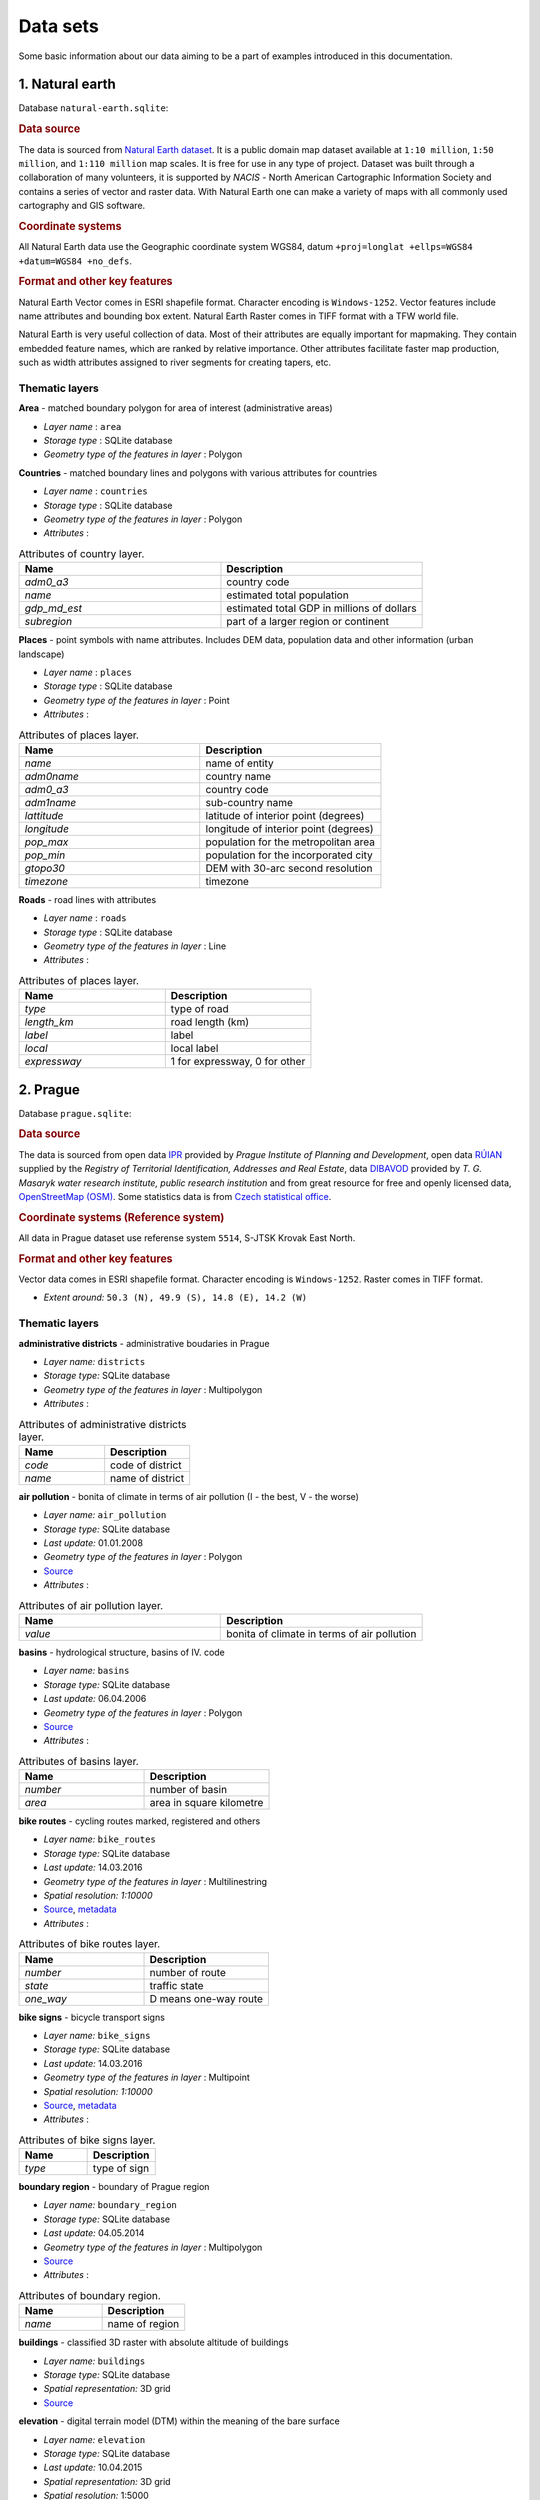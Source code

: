 .. _data:

*********
Data sets
*********

Some basic information about our data aiming to be a part of examples introduced
in this documentation.

================
1. Natural earth
================

Database ``natural-earth.sqlite``:

.. rubric:: Data source

The data is sourced from `Natural Earth dataset <http://www.naturalearthdata.com/downloads/>`_. 
It is a public domain map dataset available at ``1:10 million``, 
``1:50 million``, and ``1:110 million`` map scales. It is 
free for use in any type of project. 
Dataset was built through a collaboration of many volunteers, it is supported 
by *NACIS* - North American Cartographic Information Society and contains a series 
of vector and raster data. With Natural Earth one can make a variety of maps 
with all commonly used cartography and GIS software. 

.. rubric:: Coordinate systems

All Natural Earth data use the Geographic coordinate system WGS84, 
datum ``+proj=longlat +ellps=WGS84 +datum=WGS84 +no_defs``.

.. rubric:: Format and other key features

Natural Earth Vector comes in ESRI shapefile format. Character encoding is 
``Windows-1252``. Vector features include name attributes and bounding box extent.
Natural Earth Raster comes in TIFF format with a TFW world file. 

Natural Earth is very useful collection of data. Most of their attributes are 
equally important for mapmaking. They contain embedded feature names, 
which are ranked by relative importance. Other attributes 
facilitate faster map production, such as width attributes assigned to river 
segments for creating tapers, etc.

---------------
Thematic layers
---------------

**Area** - matched boundary polygon for area of interest (administrative areas)

* *Layer name* : ``area``
* *Storage type* : SQLite database
* *Geometry type of the features in layer* : Polygon

**Countries** - matched boundary lines and polygons with various attributes for 
countries

* *Layer name* : ``countries``
* *Storage type* : SQLite database
* *Geometry type of the features in layer* : Polygon
* *Attributes* :

.. csv-table:: Attributes of country layer.
   :header: "Name", "Description"
   :widths: 10, 10

   "*adm0_a3*", "country code"
   "*name*", "estimated total population"
   "*gdp_md_est*", "estimated total GDP in millions of dollars"
   "*subregion*", "part of a larger region or continent"

**Places** - point symbols with name attributes. Includes DEM data, population 
data and other information (urban landscape)

* *Layer name* : ``places``
* *Storage type* : SQLite database
* *Geometry type of the features in layer* : Point
* *Attributes* :

.. csv-table:: Attributes of places layer.
   :header: "Name", "Description"
   :widths: 10, 10

   "*name*", "name of entity"
   "*adm0name*", "country name"
   "*adm0_a3*", "country code"
   "*adm1name*", "sub-country name"
   "*lattitude*", "latitude of interior point (degrees)"
   "*longitude*", "longitude of interior point (degrees)"
   "*pop_max*", "population for the metropolitan area	"
   "*pop_min*", "population for the incorporated city"
   "*gtopo30*", "DEM with 30-arc second resolution"
   "*timezone*", "timezone"

**Roads** - road lines with attributes 

* *Layer name* : ``roads``
* *Storage type* : SQLite database
* *Geometry type of the features in layer* : Line
* *Attributes* :

.. csv-table:: Attributes of places layer.
   :header: "Name", "Description"
   :widths: 10, 10

   "*type*", "type of road"
   "*length_km*", "road length (km)"
   "*label*", "label"
   "*local*", "local label"
   "*expressway*", "1 for expressway, 0 for other"

=========
2. Prague
=========

Database ``prague.sqlite``:

.. rubric:: Data source

The data is sourced from 
open data `IPR <http://www.geoportalpraha.cz/en/opendata>`_ provided by 
*Prague Institute of Planning and Development*, open data 
`RÚIAN <http://vdp.cuzk.cz/vdp/ruian/stat/>`_ supplied by the 
*Registry of Territorial Identification, Addresses and Real Estate*, data 
`DIBAVOD <http://www.dibavod.cz/index.php?id=27&PHPSESSID=vcbxqccbl>`_ provided 
by *T. G. Masaryk water research institute, public research institution* and 
from great resource for free and openly licensed data, 
`OpenStreetMap (OSM) <http://www.openstreetmap.org/>`_. Some statistics data
is from `Czech statistical office <https://www.czso.cz/csu/czso/home>`_.

.. rubric:: Coordinate systems (Reference system)

All data in Prague dataset use referense system ``5514``, S-JTSK Krovak East North. 

.. rubric:: Format and other key features

Vector data comes in ESRI shapefile format. Character encoding is ``Windows-1252``.
Raster comes in TIFF format.

* *Extent around:* ``50.3 (N), 49.9 (S), 14.8 (E), 14.2 (W)``

---------------
Thematic layers
---------------

**administrative districts** - administrative boudaries in Prague 

* *Layer name:* ``districts``
* *Storage type:* SQLite database
* *Geometry type of the features in layer* : Multipolygon
* *Attributes* :

.. csv-table:: Attributes of administrative districts layer.
   :header: "Name", "Description"
   :widths: 10, 10

   "*code*", "code of district"
   "*name*", "name of district"

**air pollution** - bonita of climate in terms of air pollution (I - the best, V - the worse)

* *Layer name:* ``air_pollution``
* *Storage type:* SQLite database
* *Last update:* 01.01.2008
* *Geometry type of the features in layer* : Polygon
* `Source <http://www.geoportalpraha.cz/cs/opendata/5BB4E2C5-9D4B-4B2B-BF0A-E0B98EE6013A>`_
* *Attributes* :

.. csv-table:: Attributes of air pollution layer.
   :header: "Name", "Description"
   :widths: 10, 10

   "*value*", "bonita of climate in terms of air pollution"

**basins** - hydrological structure, basins of IV. code

* *Layer name:* ``basins``
* *Storage type:* SQLite database
* *Last update:* 06.04.2006
* *Geometry type of the features in layer* : Polygon
* `Source <http://www.dibavod.cz/download.php?id_souboru=1418&PHPSESSID=vcbxqccbl>`_
* *Attributes* :

.. csv-table:: Attributes of basins layer.
   :header: "Name", "Description"
   :widths: 10, 10

   "*number*", "number of basin"
   "*area*", "area in square kilometre"
   
**bike routes** - cycling routes marked, registered and others

* *Layer name:* ``bike_routes``
* *Storage type:* SQLite database
* *Last update:* 14.03.2016
* *Geometry type of the features in layer* : Multilinestring
* *Spatial resolution:* `1:10000`
* `Source <http://www.geoportalpraha.cz/en/opendata/0AF6DE97-68B3-4CD6-AE5D-76ACEEE50636>`_,
  `metadata <http://www.geoportalpraha.cz/cs/fulltext_geoportal?id=0AF6DE97-68B3-4CD6-AE5D-76ACEEE50636>`_
* *Attributes* :

.. csv-table:: Attributes of bike routes layer.
   :header: "Name", "Description"
   :widths: 10, 10

   "*number*", "number of route"
   "*state*", "traffic state"
   "*one_way*", "D means one-way route"

**bike signs** - bicycle transport signs

* *Layer name:* ``bike_signs``
* *Storage type:* SQLite database
* *Last update:* 14.03.2016
* *Geometry type of the features in layer* : Multipoint
* *Spatial resolution:* `1:10000`
* `Source <http://www.geoportalpraha.cz/cs/opendata/7ED6D2D8-A68C-44F1-8EC3-0F75A5AEF781>`_,
  `metadata <http://www.geoportalpraha.cz/cs/fulltext_geoportal?id=7ED6D2D8-A68C-44F1-8EC3-0F75A5AEF781>`_
* *Attributes* :

.. csv-table:: Attributes of bike signs layer.
   :header: "Name", "Description"
   :widths: 10, 10

   "*type*", "type of sign"

**boundary region** - boundary of Prague region

* *Layer name:* ``boundary_region``
* *Storage type:* SQLite database
* *Last update:* 04.05.2014
* *Geometry type of the features in layer* : Multipolygon
* `Source <http://www.geoportalpraha.cz/cs/opendata/669607B8-EA0A-44FB-8771-C509C2384E59>`_
* *Attributes* :

.. csv-table:: Attributes of boundary region.
   :header: "Name", "Description"
   :widths: 10, 10

   "*name*", "name of region"

**buildings** - classified 3D raster with absolute altitude of buildings

* *Layer name:* ``buildings``
* *Storage type:* SQLite database
* *Spatial representation:* 3D grid 
* `Source <http://www.geoportalpraha.cz/en/opendata/DDBD51D9-CDF6-4288-8FAB-F049BB5ADFD9>`_

**elevation** - digital terrain model (DTM) within the meaning of the bare surface

* *Layer name:* ``elevation``
* *Storage type:* SQLite database
* *Last update:* 10.04.2015
* *Spatial representation:* 3D grid
* *Spatial resolution:* 1:5000
* `Source <http://www.geoportalpraha.cz/en/opendata/6E9A6D83-5F66-4B06-ABB5-CE8E773A811C>`_

**landuse** - landuse in 2016

* *Layer name:* ``landuse``
* *Storage type:* SQLite database
* *Last update:* 24.02.2016
* *Spatial resolution:* 1:5000
* *Geometry type of the features in layer* : Multipolygon
* `Source <http://www.geoportalpraha.cz/en/opendata/A0198E36-FCAD-42E7-BE4A-3B7755A48DAC>`_
* *Attributes* :

.. csv-table:: Attributes of landuse layer.
   :header: "Name", "Description"
   :widths: 10, 10

   "*code*", "code of usage"

**ortophoto** - colored orthophoto of Prague 1 district 

* *Layer name:* ``ortophoto``
* *Pixel resolution:* ``50 cm``
* *Storage type:* SQLite database
* *Last update:* 10.12.2015
* *Spatial representation:* grid
* `Source <http://www.geoportalpraha.cz/cs/opendata/A0198E36-FCAD-42E7-BE4A-3B7755A48DAC>`_,
  `metadata <http://www.geoportalpraha.cz/en/fulltext_geoportal?id=A0198E36-FCAD-42E7-BE4A-3B7755A48DAC>`_

**parcels** - polygons of the parcels for some areas

* *Layer name:* ``parcels``
* *Storage type:* SQLite database
* *Last update:* 01.03.2016
* *Geometry type of the features in layer* : Multipolygon
* *Spatial resolution:* `1:500`
* `Source <http://www.geoportalpraha.cz/en/opendata/31363CF6-2A9F-41D1-B000-23587084BC7A>`_
* *Attributes* :

.. csv-table:: Attributes of parcels layer.
   :header: "Name", "Description"
   :widths: 10, 10

   "*parcel*", "parcel number"
   "*code*", "code of cadastral region"

**pharmacy** - pharmacies

* *Layer name:* ``pharmacy``
* *Geometry type of the features in layer* : Multipoint
* *Attributes* :

.. csv-table:: Attributes of pharmacy layer.
   :header: "Name", "Description"
   :widths: 10, 10

   "*name*", "name of pharmacy"

**population statistics** - marriages, divorces, live births and deaths statistics for Prague districts in 2014

* *Layer name:* ``pop_statistics``
* *Data representation:* comma separated values file
* *Last update*: 31.12.2014
* `Source <https://www.czso.cz/documents/10180/26823476/3301231505.xlsx/1e37f0cd-ef06-4872-b108-31778585b635?version=1.0>`_
* *Attributes* :

.. csv-table:: Some population statistics.
   :header: "Name", "Description"
   :widths: 10, 10

   "*district*", "name of district"
   "*marriages*", "marriages in 2014"
   "*divorces*", "divorces in 2014"
   "*live births*", "live births"
   "*deaths*", "deaths"

**public toilets** - public toilets

* *Layer name:* ``public_toilets``
* *Storage type:* SQLite database
* *Last update:* 20.07.2015
* *Geometry type of the features in layer* : Multipoint
* `Source <http://www.geoportalpraha.cz/en/opendata/27028B3A-9442-44BC-9EA2-4DF8A2DF9940>`_
* *Attributes* :

.. csv-table:: Attributes of public toilets layer.
   :header: "Name", "Description"
   :widths: 10, 10

   "*locality*", "the position or site of public toilet"
   "*address*", "address of public toilet"
   "*open*", "open hours"
   "*price*", "price for usage"
   "*invalid*", "1 for invalid toilet"

**public_wifi** - WiFi facilities allowing to connect to the Internet within a particular area

* *Layer name:* ``public_wifi``
* *Geometry type of the features in layer* : Multipoint
* *Attributes* :

.. csv-table:: Attributes of public WiFi layer.
   :header: "Name", "Description"
   :widths: 10, 10

   "*wifi*", "more details about WiFi"

**railways** - railways

* *Layer name:* ``railways``
* *Geometry type of the features in layer* : Multilinestring
* *Attributes* :

.. csv-table:: Attributes of railways layer.
   :header: "Name", "Description"
   :widths: 10, 10

   "*osm_id*", "OSM id"

**schools** - schools

* *Layer name:* ``schools``
* *Geometry type of the features in layer* : Multipoint
* *Attributes* :

.. csv-table:: Attributes of schools layer.
   :header: "Name", "Description"
   :widths: 10, 10

   "*name*", "name and type of school"

**streams** - water flow, flow model

* *Layer name:* ``streams``
* *Storage type:* SQLite database
* *Last update:* 06.04.2006
* *Geometry type of the features in layer* : Multilinestring
* `Source <http://www.dibavod.cz/download.php?id_souboru=1412&PHPSESSID=vcbxqccbl>`_
* *Attributes* :

.. csv-table:: Attributes of streams layer.
   :header: "Name", "Description"
   :widths: 10, 10

   "*name*", "name of stream"

**streets** - roads and streets

* *Layer name:* ``streets``
* *Geometry type of the features in layer* : Multilinestring
* *Storage type:* SQLite database
* *Attributes* :

.. csv-table:: Attributes of streets layer.
   :header: "Name", "Description"
   :widths: 10, 10

   "*name*", "name of street"

**universities** - schools

* *Layer name:* ``universities``
* *Spatial representation:* vector
* *Geometry type of the features in layer* : Multipoint
* *Attributes* :

.. csv-table:: Attributes of universities layer.
   :header: "Name", "Description"
   :widths: 10, 10

   "*name*", "name of university"

**zipcodes** - address points of RUIAN

* *Layer name:* ``zipcodes``
* *Storage type:* SQLite database
* *Attributes* :

.. csv-table:: Attributes of zipcode layer.
   :header: "Name", "Description"
   :widths: 10, 10

   "*number*", "number of building"
   "*code*", "zipcode"

==============
Issues (draft)
==============

.. figure:: img/data_elevation.png
   :align: center
   :width: 450

   Elevation map in combination with shaded relief.

.. figure:: img/data_toilets.png
   :align: center
   :width: 450
   
   Public toilets with information about opening hours.

.. figure:: img/data_landuse_LRO.png
   :align: center
   :width: 450

   Selection of forests in landuse layer.
   

.. figure:: img/data_ortophoto.png
   :align: center
   :width: 450

   Ortophoto of Prague in GRASS GIS environment.

.. figure:: img/data_air_pollution.png
   :align: center
   :width: 450

   Bonita of climate in terms of air pollution.

.. figure:: img/data_bike_wc.png
   :align: center
   :width: 450

   Bike signs and public toilets overlapping Bing Road map.

.. figure:: img/data_zip_streets_wc.png
   :align: center
   :width: 450

   Zipcodes, streets and public toilets.

.. figure:: img/data_basins.png
   :align: center
   :width: 450

   Basins of IV. code in Prague.

.. figure:: img/data_points.png
   :align: center
   :width: 450

   Some OSM point data in Prague.

.. figure:: img/data_wifi.png
   :align: center
   :width: 250

   Public wifi.

.. figure:: img/data_districts.png
   :align: center
   :width: 450

   Boundaries of administrative districts in Prague.

